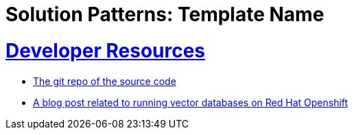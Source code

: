 = Solution Patterns: Template Name
:sectnums:
:sectlinks:
:doctype: book


= Developer Resources

* https://github.com/redhat-na-ssa/demo-ai-weaviate[The git repo of the source code]
* https://www.redhat.com/en/blog/building-powerful-applications-weaviate-and-red-hat-openshift-retrieval-augmented-generation-workflow[A blog post related to running vector databases on Red Hat Openshift]

